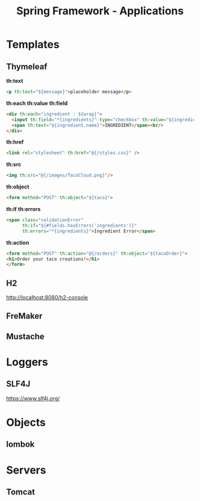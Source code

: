 #+title: Spring Framework - Applications

* Templates
** Thymeleaf
*th:text*

#+begin_src html
<p th:text="${message}">placeholder message</p>
#+end_src

*th:each*
*th:value*
*th:field*

#+begin_src html
<div th:each="ingredient : ${wrap}">
  <input th:field="*{ingredients}" type="checkbox" th:value="${ingredient.id}"/>
  <span th:text="${ingredient.name}">INGREDIENT</span><br/>
</div>
#+end_src

*th:href*

#+begin_src html
<link rel="stylesheet" th:href="@{/styles.css}" />
#+end_src

*th:src*

#+begin_src html
<img th:src="@{/images/TacoCloud.png}"/>
#+end_src

*th:object*

#+begin_src html
<form method="POST" th:object="${taco}">
#+end_src

*th:if*
*th:errors*

#+begin_src html
<span class="validationError"
      th:if="${#fields.hasErrors('ingredients')}"
      th:errors="*{ingredients}">Ingredient Error</span>
#+end_src

*th:action*

#+begin_src html
<form method="POST" th:action="@{/orders}" th:object="${tacoOrder}">
<h1>Order your taco creations!</h1>
</form>
#+end_src


** H2
http://localhost:8080/h2-console
** FreMaker
** Mustache

* Loggers
** SLF4J
https://www.slf4j.org/

* Objects
** lombok

* Servers
** Tomcat
